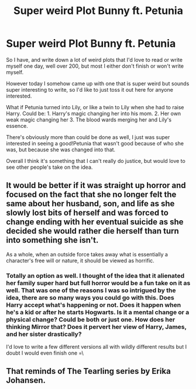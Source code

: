 #+TITLE: Super weird Plot Bunny ft. Petunia

* Super weird Plot Bunny ft. Petunia
:PROPERTIES:
:Author: Werefoxz
:Score: 2
:DateUnix: 1517434195.0
:DateShort: 2018-Feb-01
:END:
So I have, and write down a lot of weird plots that I'd love to read or write myself one day, well over 200, but most I either don't finish or won't write myself.

However today I somehow came up with one that is super weird but sounds super interesting to write, so I'd like to just toss it out here for anyone interested.

What if Petunia turned into Lily, or like a twin to Lily when she had to raise Harry. Could be: 1. Harry's magic changing her into his mom. 2. Her own weak magic changing her 3. The blood wards merging her and Lily's essence.

There's obviously more than could be done as well, I just was super interested in seeing a good!Petunia that wasn't good because of who she was, but because she was changed into that.

Overall I think it's something that I can't really do justice, but would love to see other people's take on the idea.


** It would be better if it was straight up horror and focused on the fact that she no longer felt the same about her husband, son, and life as she slowly lost bits of herself and was forced to change ending with her eventual suicide as she decided she would rather die herself than turn into something she isn't.

As a whole, when an outside force takes away what is essentially a character's free will or nature, it should be viewed as horrific.
:PROPERTIES:
:Author: TE7
:Score: 6
:DateUnix: 1517434473.0
:DateShort: 2018-Feb-01
:END:

*** Totally an option as well. I thought of the idea that it alienated her family super hard but full horror would be a fun take on it as well. That was one of the reasons I was so intrigued by the idea, there are so many ways you could go with this. Does Harry accept what's happening or not. Does it happen when he's a kid or after he starts Hogwarts. Is it a mental change or a physical change? Could be both or just one. How does her thinking Mirror that? Does it pervert her view of Harry, James, and her sister drastically?

I'd love to write a few different versions all with wildly different results but I doubt I would even finish one =\
:PROPERTIES:
:Author: Werefoxz
:Score: 2
:DateUnix: 1517434989.0
:DateShort: 2018-Feb-01
:END:


** That reminds of The Tearling series by Erika Johansen.
:PROPERTIES:
:Author: jenorama_CA
:Score: 1
:DateUnix: 1517465592.0
:DateShort: 2018-Feb-01
:END:
